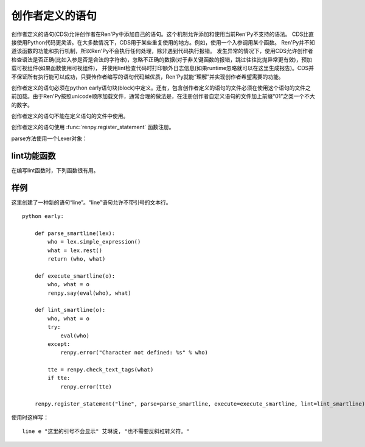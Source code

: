 .. _cds:

创作者定义的语句
==========================

创作者定义的语句(CDS)允许创作者在Ren'Py中添加自己的语句。这个机制允许添加和使用当前Ren'Py不支持的语法。
CDS比直接使用Python代码更灵活。在大多数情况下，CDS用于某些重复使用的地方。例如，使用一个入参调用某个函数。
Ren'Py并不知道该函数的功能和执行机制，所以Ren'Py不会执行任何处理，除非遇到代码执行报错。
发生异常的情况下，使用CDS允许创作者检查语法是否正确(比如入参是否是合法的字符串)，忽略不正确的数据(对于非关键函数的报错，跳过往往比抛异常更有效)，预加载可视组件(如果函数使用可视组件)，
并使用lint检查代码时打印额外日志信息(如果runtime忽略就可以在这里生成报告)。CDS并不保证所有执行能可以成功，只要传作者编写的语句代码越优质，Ren'Py就能“理解”并实现创作者希望需要的功能。

创作者定义的语句必须在python early语句块(block)中定义。还有，包含创作者定义的语句的文件必须在使用这个语句的文件之前加载。由于Ren'Py按照unicode顺序加载文件，通常合理的做法是，在注册创作者自定义语句的文件加上前缀“01”之类一个不大的数字。

创作者定义的语句不能在定义语句的文件中使用。

创作者定义的语句使用 :func:`renpy.register_statement` 函数注册。

.. function:: renpy.register_statement(name, parse=None, lint=None, execute=None, predict=None, next=None, scry=None, block=False, init=False, translatable=False, execute_init=None, init_priority=0, label=None, warp=None, translation_strings=None, force_begin_rollback=False, post_execute=None, post_label=None, predict_all=True, predict_next=None)
  这个函数注册了一条创作者定义的语句。

  `name`
    一个空格分隔的名称列表作为语句的开头，或者空字符串定义一个新的默认语句(默认语句会替换say语句)。

  `block`
    当这项是False时，语句后面没有语句块(block)。当这项是True时，语句后面需要有语句块(block)，但是最终取决于语法分析器(lexer)如何处理。如果这项是字符串“script”，语句块(block)被认为包含一个或多个Ren'Py脚本语言语句。

  `parse`
    这是函数使用的Lexer对象。这个函数应该处理处理语句并返回一个对系那个。返回的对象作为一个参数传给所有其他函数。后面的入参都是Lexer对象的方法：

  `lint`
    调用这个函数检查语句。入参只有一个，即 *parse* 返回的对象。它调用renpy.error报错。

  `execute`
    当语句执行时，调用这个函数。入参只有一个，即 *parse* 返回的对象。

  `execute_init`
    在初始化阶段调用的函数，运行在优先级priority 0级别。

  `predict`
    预加载语句使用的图像时调用的函数。入参只有一个，即 *parse* 返回的对象。它会返回一个语句使用的可视组件列表。

  `next`
    判断下一个语句时调用的函数。

    如果 *block* 的值不是字符串“script”，这个函数的入参只有一个，即 *parse* 返回的对象。如果 *block* 的值是字符串“script”，就会多一个入参，即语句块(block)第一条语句名对应的对象。

    这个函数应该返回一个字符串，表示跳转的脚本标签(label)名，第二个入参将主控流程切换到标签对应的语句块；这个函数也可以返回None，表示继续执行下一条语句。

  `label`
    调用这个函数决定使用语句的脚本标签(label)名。如果函数返回的是字符串，字符串对应的语句标签可以被call或jump。

  `warp`
    调用这个函数决定在warp时是否执行这个语句。如果函数存在并返回True，warp时就运行这个函数，否则在warp时不执行语句。

  `scry`
    Ren'Py内部使用。

  `init`
    如果这个语句应该在初始化阶段运行，这项就是True。(如果语句没有在某个init语句块中，会被自动放置到init 0语句块里。)这项会调用execute函数，还有execute_init函数。

  `init_priority`

    一个整数，决定init语句块中初始化时的优先级。

  `translation_strings`

    当所在代码块被执行时，调用的一个函数。返回值是一个字符串列表，并后续在需要多语言支持的地方使用。

  `force_begin_rollback`

    对于想要触发快速跳过功能的语句，类似 ``menu`` 和 ``call screen`` 语句，该项应设置为True。

  `post_execute`

    本条语句执行完，下一条语句执行前，将执行这个参数的函数。(添加post_execute函数将修改RPYC文件，因此需要强制重新编译。)

  `post_label`

   调用此处的函数，决定执行完上一个语句后跳转的脚本标签(label)。如果该函数返回一个字符串，就表示需要跳转的脚本标签名，可以像其他标签一样正常调用或者跳转。该功能可以用于创建一个唯一返回节点。

  `predict_all`

   若该项为True，词条语句之后的所有语句和分支语句都将预加载。

  `predict_next`

   该项是一个脚本标签(label)，在本条语句执行后将运行对应脚本标签内的语句。

   本条语句后面的语句运行后调用该项实现后续语句的预加载，需要的返回值是一个脚本标签(label)列表或者SubParse对象。当 *predict_all* 为True时，该项不会被调用。


parse方法使用一个Lexer对象：

.. class:: Lexer

    .. method:: error(msg)

        在检测到的处理错误列表(当前位置)中添加一个 `msg` 元素。这个方法将中断当前语句的执行，但不妨碍后续语句的处理。

    .. method:: require(thing, name=None)

        尝试处理 `thing` ，如果无法完成则报一个错误。
        如果 `thing` 是一个字符串，尝试使用 :func:`match` 进行处理。
        其他情况下， `thing` 必须是一个lexer对象的其他other方法，并且该方法调用时没有入参。
        如果没有指定 `name` 的值，方法的名称将会用于报错消息(`thing`为字符串则直接使用该字符串)。
        否则，报错信息使用 `name` 。

    .. method:: eol()

        如果Lexer对象处于这行结尾则返回True。

    .. method:: expect_eol()

        如果Lexer对象不处于某一行脚本的结尾，则产生一个错误。

    .. method:: expect_noblock(stmt)

        调用该方法判断当前语句后面是否为语句块。
        如果找到语句块则产生一个错误。 `stmt` 应是一个字符串，并被添加到报错消息中。

    .. method:: expect_block(stmt)

        调用该方法判断当前语句后面是否需要一个非空语句块。
        `stmt` 应是一个字符串，并被添加到报错消息中。

    .. method:: has_block()

        当前行含有一个非空语句块时返回True。

    .. method:: match(re)

        匹配一个任意的正则表达式(regexp)字符串。

        Lexer对象中的所有语句都会使用这个方法。首先跳过空白，尝试在一行中匹配。如果匹配成功，返回匹配到的文本。否则，返回None。

    .. method:: keyword(s)

        匹配关键词 `s` 。

    .. method:: name()

        匹配一个名称。名称不会是内建的关键词。

    .. method:: word()

        匹配任何词，包括关键词。返回匹配目标词所在的整段文本。

    .. method:: image_name_component()

        匹配一个图像名组件。与word不同，图像名组件可以用数字开头。

    .. method:: string()

        匹配一个Ren'Py字符串。

    .. method:: integer()

        匹配一个整数，返回包含这个整数的字符串。

    .. method:: float()

        匹配一个浮点数，返回包含这个浮点数的字符串。

    .. method:: label_name(declare=False)

        匹配一个脚本标签(label)名，可以是绝对或关联名称。
        当 `declare` 为True时，设置为全局脚本标签名。
        (注意该方法实际上不能定义脚本标签——定义脚本标签需要使用 `label` 函数。)

    .. method:: simple_expression()

        匹配一个简单Python表达式，并将其作为字符串返回。
        常用于需要一个变量名的情况。不建议修改得到的结果。
        正确的做法是将返回结果直接用作计算。

    .. method:: delimited_python(delim)

        匹配一个以 `delim` 结尾的Python表达式，比如‘:’。
        常用于获取某个分隔符之前表达式的情况。不建议修改得到的结果。
        正确的做法是将返回结果直接用作计算。
        如果在行尾未匹配到分隔符则产生一个报错。

    .. method:: arguments()

        在使用括号内的入参列表之前必须先调用该方法。如果入参没有指定值就返回None，否则返回一个对象。
        返回对象有一个 ``evaluate`` 方法和一个可选的 `scope` 字典，返回一个元组。返回元组的第一个元素是固定位置入参的元组，第二个元素是关键字入参字典。

    .. method:: rest()

        跳过空白，返回一行的其他内容。

    .. method:: checkpoint()

        返回一个不透明对象，这个对方表现出Lexer当前状态。

    .. method:: revert(o)

        当 `o` 是一个checkpoint()返回的对象时，将Lexer恢复为调用checkpoint()时的状态。(用于回溯。)

    .. method:: subblock_lexer()

        返回一个Lexer对象，用于当前行相关联的语句块(block)。

    .. method:: advance()

        在一个子块(subblock)Lexer中，前进到下一行。在第一行之前必须调用这个方法，这样第一行才会被处理。

    .. method:: renpy_statement()

        调用该方法后，将当前代码行当作Ren'Py脚本语句处理，如果处理失败则生成一个错误。
        该方法返回一个不透明对象。这种不透明对象也可以从get_next()方法返回，可以传给 :func:`renpy.jump` 和 :func:`renpy.call` 函数处理。
        除非这种不透明需要作为语句处理结果的一部分，一般不进行存储。
        包含该方法的语句执行完毕后，主控流程会切换为CDS语句之后的语句。(很可能是使用post_execute创建的语句。)

    .. method:: renpy_block(empty=False)

        该方法将当前语句块中剩余的代码行都当作Ren'Py脚本处理，并返回一个SubParse对象，该对象相当于后续整个代码块的第一条语句。
        代码块中所有语句将串联起来并顺序运行，然后主控流程切换到CDS之后的那条语句。
        注意该方法只处理当前代码块。在很多情况下，我们还需要处理当前语句的子块(subblock)，正确的做法如下：
        
        ::

            def mystatement_parse(l):
                l.require(':')
                l.expect_eol()
                l.expect_block("mystatement")
                child = l.subblock_lexer().renpy_block()
                return { "child" : child }

        `empty`

            若为True，允许处理空的代码块。
            (空代码块等于一条 ``pass`` 语句。)
            若为False，空代码块将触发报错。

    .. method:: catch_error()

        该方法是一个上下文装饰器(context decorator)，与 with 语句协同使用，捕获和记录lexer上下文语句块内的报错，然后继续执行语句块后面的内容。
        这是一个样例，使用该方法并在一个子块(subblock)中记录多个错误：
        
        ::

            def mystatement_parse(l):
                l.require(':')
                l.expect_eol()
                l.expect_block("mystatement")
                strings = [ ]
                ll = l.subblock_lexer()
                while ll.advance():
                    with ll.catch_errors():
                        strings.append(ll.require(ll.string))
                        ll.expect_noblock("string inside mystatement")
                        ll.expect_eol()
                return { "strings" : strings }

.. _lint-utility-functions:

lint功能函数
----------------------

在编写lint函数时，下列函数很有用。

.. function:: renpy.check_text_tags(s)

  检查文本标签 `s` 的正确性。如果存在错误则返回错误字符串，没有错误则返回None。

.. function:: renpy.error(msg)

  将字符串 *msg* 作为错误信息报给使用者。通常作为parse或lint错误记录日志，其他情况会抛出异常。

.. function:: renpy.try_compile(where, expr, additional=None)

  尝试编译一个表达式，如果失败则将错误写入lint.txt文件。

  `where`

    一个字符串，表示表达式位置。常见的错误信息格式为“Could not evaluate *expr* in *where*”。

  `expr`

    尝试编译的表达式。

  `additional`

    添加到错误消息中的额外信息。

.. function:: renpy.try_eval(where, expr, additional=None)

  尝试计算一个表达式，如果失败则将错误写入lint.txt文件。

  `where`

    一个字符串，表示表达式位置。常见的错误信息格式为“Could not evaluate *expr* in *where*”。

  `expr`

    尝试编译的表达式。

  `additional`

    添加到错误消息中的额外信息。

.. _example:

样例
-------

这里创建了一种新的语句“line”。“line”语句允许不带引号的文本行。 ::

    python early:

        def parse_smartline(lex):
            who = lex.simple_expression()
            what = lex.rest()
            return (who, what)

        def execute_smartline(o):
            who, what = o
            renpy.say(eval(who), what)

        def lint_smartline(o):
            who, what = o
            try:
                eval(who)
            except:
                renpy.error("Character not defined: %s" % who)

            tte = renpy.check_text_tags(what)
            if tte:
                renpy.error(tte)

        renpy.register_statement("line", parse=parse_smartline, execute=execute_smartline, lint=lint_smartline)

使用时这样写：

::

    line e "这里的引号不会显示" 艾琳说, "也不需要反斜杠转义符。"
